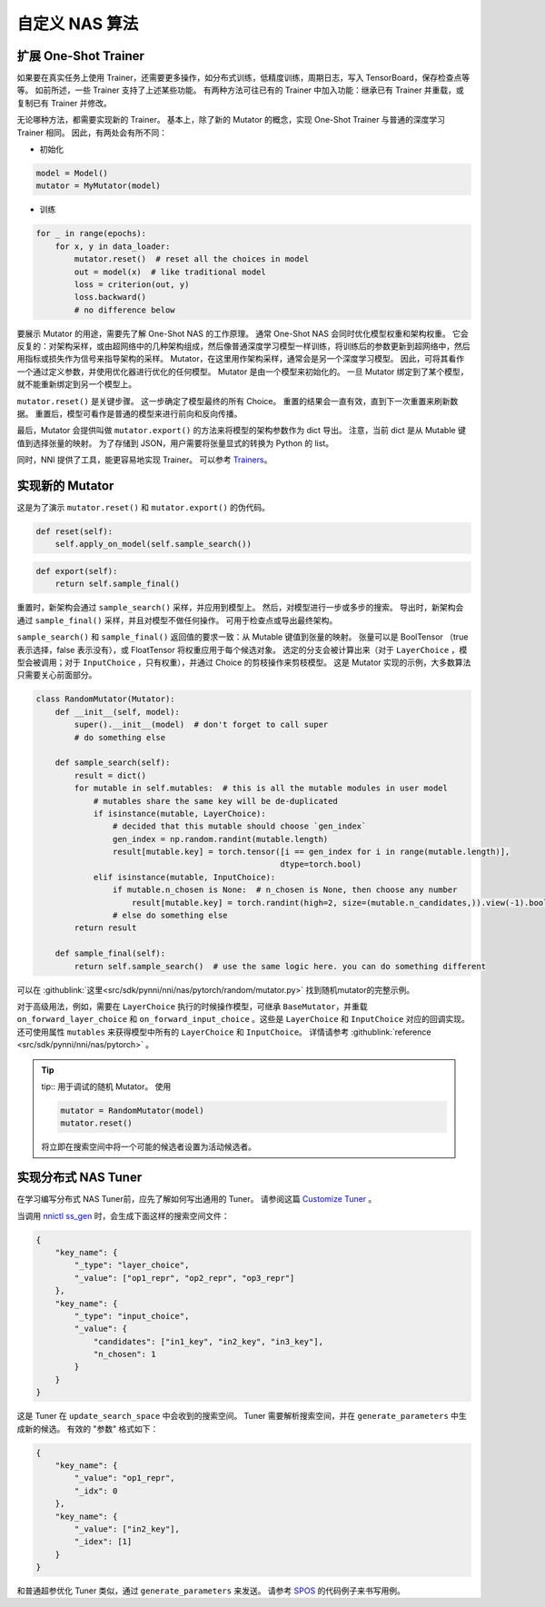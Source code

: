 自定义 NAS 算法
=========================

扩展 One-Shot Trainer
---------------------------------------

如果要在真实任务上使用 Trainer，还需要更多操作，如分布式训练，低精度训练，周期日志，写入 TensorBoard，保存检查点等等。 如前所述，一些 Trainer 支持了上述某些功能。 有两种方法可往已有的 Trainer 中加入功能：继承已有 Trainer 并重载，或复制已有 Trainer 并修改。

无论哪种方法，都需要实现新的 Trainer。 基本上，除了新的 Mutator 的概念，实现 One-Shot Trainer 与普通的深度学习 Trainer 相同。 因此，有两处会有所不同：


* 初始化

.. code-block:: python

   model = Model()
   mutator = MyMutator(model)


* 训练

.. code-block:: python

   for _ in range(epochs):
       for x, y in data_loader:
           mutator.reset()  # reset all the choices in model
           out = model(x)  # like traditional model
           loss = criterion(out, y)
           loss.backward()
           # no difference below

要展示 Mutator 的用途，需要先了解 One-Shot NAS 的工作原理。 通常 One-Shot NAS 会同时优化模型权重和架构权重。 它会反复的：对架构采样，或由超网络中的几种架构组成，然后像普通深度学习模型一样训练，将训练后的参数更新到超网络中，然后用指标或损失作为信号来指导架构的采样。 Mutator，在这里用作架构采样，通常会是另一个深度学习模型。 因此，可将其看作一个通过定义参数，并使用优化器进行优化的任何模型。 Mutator 是由一个模型来初始化的。 一旦 Mutator 绑定到了某个模型，就不能重新绑定到另一个模型上。

``mutator.reset()`` 是关键步骤。 这一步确定了模型最终的所有 Choice。 重置的结果会一直有效，直到下一次重置来刷新数据。 重置后，模型可看作是普通的模型来进行前向和反向传播。

最后，Mutator 会提供叫做 ``mutator.export()`` 的方法来将模型的架构参数作为 dict 导出。 注意，当前 dict 是从 Mutable 键值到选择张量的映射。 为了存储到 JSON，用户需要将张量显式的转换为 Python 的 list。

同时，NNI 提供了工具，能更容易地实现 Trainer。 可以参考 `Trainers <./NasReference.rst>`__。

实现新的 Mutator
----------------------

这是为了演示 ``mutator.reset()`` 和 ``mutator.export()`` 的伪代码。

.. code-block:: python

   def reset(self):
       self.apply_on_model(self.sample_search())

.. code-block:: python

   def export(self):
       return self.sample_final()

重置时，新架构会通过 ``sample_search()`` 采样，并应用到模型上。 然后，对模型进行一步或多步的搜索。 导出时，新架构会通过 ``sample_final()`` 采样，并且对模型不做任何操作。 可用于检查点或导出最终架构。

``sample_search()`` 和 ``sample_final()`` 返回值的要求一致：从 Mutable 键值到张量的映射。 张量可以是 BoolTensor （true 表示选择，false 表示没有），或 FloatTensor 将权重应用于每个候选对象。 选定的分支会被计算出来（对于 ``LayerChoice`` ，模型会被调用；对于 ``InputChoice`` ，只有权重），并通过 Choice 的剪枝操作来剪枝模型。 这是 Mutator 实现的示例，大多数算法只需要关心前面部分。

.. code-block:: python

   class RandomMutator(Mutator):
       def __init__(self, model):
           super().__init__(model)  # don't forget to call super
           # do something else

       def sample_search(self):
           result = dict()
           for mutable in self.mutables:  # this is all the mutable modules in user model
               # mutables share the same key will be de-duplicated
               if isinstance(mutable, LayerChoice):
                   # decided that this mutable should choose `gen_index`
                   gen_index = np.random.randint(mutable.length)
                   result[mutable.key] = torch.tensor([i == gen_index for i in range(mutable.length)], 
                                                      dtype=torch.bool)
               elif isinstance(mutable, InputChoice):
                   if mutable.n_chosen is None:  # n_chosen is None, then choose any number
                       result[mutable.key] = torch.randint(high=2, size=(mutable.n_candidates,)).view(-1).bool()
                   # else do something else
           return result

       def sample_final(self):
           return self.sample_search()  # use the same logic here. you can do something different

可以在 :githublink:`这里<src/sdk/pynni/nni/nas/pytorch/random/mutator.py>` 找到随机mutator的完整示例。

对于高级用法，例如，需要在 ``LayerChoice`` 执行的时候操作模型，可继承 ``BaseMutator``，并重载 ``on_forward_layer_choice`` 和 ``on_forward_input_choice`` 。这些是 ``LayerChoice`` 和 ``InputChoice`` 对应的回调实现。 还可使用属性 ``mutables`` 来获得模型中所有的 ``LayerChoice`` 和 ``InputChoice``。 详情请参考 :githublink:`reference <src/sdk/pynni/nni/nas/pytorch>` 。

.. tip::
    tip::
    用于调试的随机 Mutator。 使用

    .. code-block:: python

        mutator = RandomMutator(model)
        mutator.reset()

    将立即在搜索空间中将一个可能的候选者设置为活动候选者。

实现分布式 NAS Tuner
-----------------------------------

在学习编写分布式 NAS Tuner前，应先了解如何写出通用的 Tuner。 请参阅这篇 `Customize Tuner <../Tuner/CustomizeTuner.rst>`__ 。

当调用 `nnictl ss_gen <../Tutorial/Nnictl.rst>`_ 时，会生成下面这样的搜索空间文件：

.. code-block:: json

   {
       "key_name": {
           "_type": "layer_choice",
           "_value": ["op1_repr", "op2_repr", "op3_repr"]
       },
       "key_name": {
           "_type": "input_choice",
           "_value": {
               "candidates": ["in1_key", "in2_key", "in3_key"],
               "n_chosen": 1
           }
       }
   }

这是 Tuner 在 ``update_search_space`` 中会收到的搜索空间。 Tuner 需要解析搜索空间，并在 ``generate_parameters`` 中生成新的候选。 有效的 "参数" 格式如下：

.. code-block:: json

   {
       "key_name": {
           "_value": "op1_repr",
           "_idx": 0
       },
       "key_name": {
           "_value": ["in2_key"],
           "_idex": [1]
       }
   }

和普通超参优化 Tuner 类似，通过 ``generate_parameters`` 来发送。 请参考 `SPOS <./SPOS.rst>`__ 的代码例子来书写用例。

